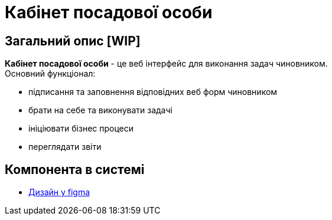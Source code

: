 = Кабінет посадової особи 

== Загальний опис [WIP]

// Для чого потрібен цей компонент
*Кабінет посадової особи* - це веб інтерфейс для виконання задач чиновником. +
Основний функціонал:

 - підписання та заповнення відповідних веб форм чиновником 
 - брати на себе та виконувати задачі 
 - ініціювати бізнес процеси 
 - переглядати звіти

== Компонента в системі
// Посилання на Jenkins, Grafana dashboard

- https://www.figma.com/file/BKjXyZP0JUQKejQiqy3Lkz/Officer-Portal[Дизайн у figma]
